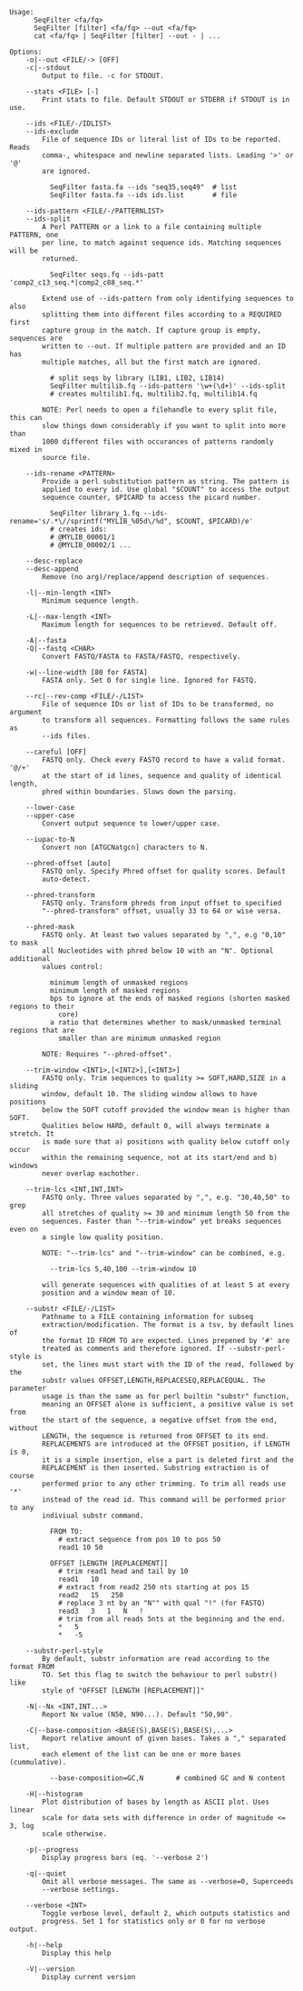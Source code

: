 #+BEGIN_SRC
Usage:
      SeqFilter <fa/fq>
      SeqFilter [filter] <fa/fq> --out <fa/fq>
      cat <fa/fq> | SeqFilter [filter] --out - | ...

Options:
    -o|--out <FILE/-> [OFF]
    -c|--stdout
        Output to file. -c for STDOUT.

    --stats <FILE> [-]
        Print stats to file. Default STDOUT or STDERR if STDOUT is in use.

    --ids <FILE/-/IDLIST>
    --ids-exclude
        File of sequence IDs or literal list of IDs to be reported. Reads
        comma-, whitespace and newline separated lists. Leading '>' or '@'
        are ignored.

          SeqFilter fasta.fa --ids "seq35,seq49"  # list
          SeqFilter fasta.fa --ids ids.list       # file

    --ids-pattern <FILE/-/PATTERNLIST>
    --ids-split
        A Perl PATTERN or a link to a file containing multiple PATTERN, one
        per line, to match against sequence ids. Matching sequences will be
        returned.

          SeqFilter seqs.fq --ids-patt 'comp2_c13_seq.*|comp2_c88_seq.*'

        Extend use of --ids-pattern from only identifying sequences to also
        splitting them into different files according to a REQUIRED first
        capture group in the match. If capture group is empty, sequences are
        written to --out. If multiple pattern are provided and an ID has
        multiple matches, all but the first match are ignored.

          # split seqs by library (LIB1, LIB2, LIB14)
          SeqFilter multilib.fq --ids-pattern '\w+(\d+)' --ids-split
          # creates multilib1.fq, multilib2.fq, multilib14.fq

        NOTE: Perl needs to open a filehandle to every split file, this can
        slow things down considerably if you want to split into more than
        1000 different files with occurances of patterns randomly mixed in
        source file.

    --ids-rename <PATTERN>
        Provide a perl substitution pattern as string. The pattern is
        applied to every id. Use global "$COUNT" to access the output
        sequence counter, $PICARD to access the picard number.

          SeqFilter library_1.fq --ids-rename='s/.*\//sprintf("MYLIB_%05d\/%d", $COUNT, $PICARD)/e'
          # creates ids:
          # @MYLIB_00001/1
          # @MYLIB_00002/1 ...

    --desc-replace
    --desc-append
        Remove (no arg)/replace/append description of sequences.

    -l|--min-length <INT>
        Minimum sequence length.

    -L|--max-length <INT>
        Maximum length for sequences to be retrieved. Default off.

    -A|--fasta
    -Q|--fastq <CHAR>
        Convert FASTQ/FASTA to FASTA/FASTQ, respectively.

    -w|--line-width [80 for FASTA]
        FASTA only. Set 0 for single line. Ignored for FASTQ.

    --rc|--rev-comp <FILE/-/LIST>
        File of sequence IDs or list of IDs to be transformed, no argument
        to transform all sequences. Formatting follows the same rules as
        --ids files.

    --careful [OFF]
        FASTQ only. Check every FASTQ record to have a valid format. '@/+'
        at the start of id lines, sequence and quality of identical length,
        phred within boundaries. Slows down the parsing.

    --lower-case
    --upper-case
        Convert output sequence to lower/upper case.

    --iupac-to-N
        Convert non [ATGCNatgcn] characters to N.

    --phred-offset [auto]
        FASTQ only. Specify Phred offset for quality scores. Default
        auto-detect.

    --phred-transform
        FASTQ only. Transform phreds from input offset to specified
        "--phred-transform" offset, usually 33 to 64 or wise versa.

    --phred-mask
        FASTQ only. At least two values separated by ",", e.g "0,10" to mask
        all Nucleotides with phred below 10 with an "N". Optional additional
        values control:

          minimum length of unmasked regions
          minimum length of masked regions
          bps to ignore at the ends of masked regions (shorten masked regions to their
            core)
          a ratio that determines whether to mask/unmasked terminal regions that are
            smaller than are minimum unmasked region

        NOTE: Requires "--phred-offset".

    --trim-window <INT1>,[<INT2>],[<INT3>]
        FASTQ only. Trim sequences to quality >= SOFT,HARD,SIZE in a sliding
        window, default 10. The sliding window allows to have positions
        below the SOFT cutoff provided the window mean is higher than SOFT.
        Qualities below HARD, default 0, will always terminate a stretch. It
        is made sure that a) positions with quality below cutoff only occur
        within the remaining sequence, not at its start/end and b) windows
        never overlap eachother.

    --trim-lcs <INT,INT,INT>
        FASTQ only. Three values separated by ",", e.g. "30,40,50" to grep
        all stretches of quality >= 30 and minimum length 50 from the
        sequences. Faster than "--trim-window" yet breaks sequences even on
        a single low quality position.

        NOTE: "--trim-lcs" and "--trim-window" can be combined, e.g.

          --trim-lcs 5,40,100 --trim-window 10

        will generate sequences with qualities of at least 5 at every
        position and a window mean of 10.

    --substr <FILE/-/LIST>
        Pathname to a FILE containing information for subseq
        extraction/modification. The format is a tsv, by default lines of
        the format ID FROM TO are expected. Lines prepened by '#' are
        treated as comments and therefore ignored. If --substr-perl-style is
        set, the lines must start with the ID of the read, followed by the
        substr values OFFSET,LENGTH,REPLACESEQ,REPLACEQUAL. The parameter
        usage is than the same as for perl builtin "substr" function,
        meaning an OFFSET alone is sufficient, a positive value is set from
        the start of the sequence, a negative offset from the end, without
        LENGTH, the sequence is returned from OFFSET to its end.
        REPLACEMENTS are introduced at the OFFSET position, if LENGTH is 0,
        it is a simple insertion, else a part is deleted first and the
        REPLACEMENT is then inserted. Substring extraction is of course
        performed prior to any other trimming. To trim all reads use '*'
        instead of the read id. This command will be performed prior to any
        indiviual substr command.

          FROM TO:
            # extract sequence from pos 10 to pos 50
            read1 10 50

          OFFSET [LENGTH [REPLACEMENT]]
            # trim read1 head and tail by 10
            read1   10
            # extract from read2 250 nts starting at pos 15
            read2   15   250
            # replace 3 nt by an "N"" with qual "!" (for FASTQ)
            read3   3   1   N   !
            # trim from all reads 5nts at the beginning and the end.
            *   5
            *   -5

    --substr-perl-style
        By default, substr information are read according to the format FROM
        TO. Set this flag to switch the behaviour to perl substr() like
        style of "OFFSET [LENGTH [REPLACEMENT]]"

    -N|--Nx <INT,INT...>
        Report Nx value (N50, N90...). Default "50,90".

    -C|--base-composition <BASE(S),BASE(S),BASE(S),...>
        Report relative amount of given bases. Takes a "," separated list,
        each element of the list can be one or more bases (cummulative).

          --base-composition=GC,N        # combined GC and N content

    -H|--histogram
        Plot distribution of bases by length as ASCII plot. Uses linear
        scale for data sets with difference in order of magnitude <= 3, log
        scale otherwise.

    -p|--progress
        Display progress bars (eq. '--verbose 2')

    -q|--quiet
        Omit all verbose messages. The same as --verbose=0, Superceeds
        --verbose settings.

    --verbose <INT>
        Toggle verbose level, default 2, which outputs statistics and
        progress. Set 1 for statistics only or 0 for no verbose output.

    -h|--help
        Display this help

    -V|--version
        Display current version

#+END_SRC
